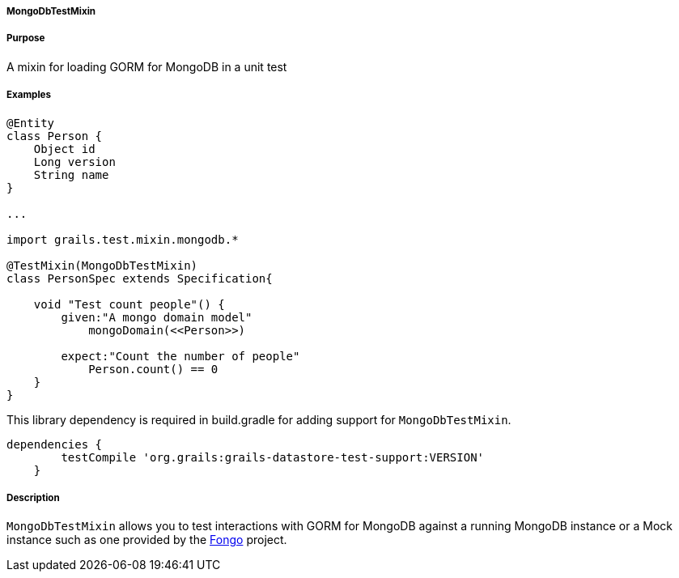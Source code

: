 
===== MongoDbTestMixin



===== Purpose


A mixin for loading GORM for MongoDB in a unit test


===== Examples


[source,groovy]
----
@Entity
class Person {
    Object id
    Long version
    String name
}

...

import grails.test.mixin.mongodb.*

@TestMixin(MongoDbTestMixin)
class PersonSpec extends Specification{

    void "Test count people"() {
        given:"A mongo domain model"
            mongoDomain(<<Person>>)

        expect:"Count the number of people"
            Person.count() == 0
    }
}
----


This library dependency is required in build.gradle for adding support for `MongoDbTestMixin`.

[source,groovy]
----
dependencies {
        testCompile 'org.grails:grails-datastore-test-support:VERSION'
    }
----


===== Description


`MongoDbTestMixin` allows you to test interactions with GORM for MongoDB against a running MongoDB instance or a Mock instance such as one provided by the <<ref-comfakemongofongo-Fongo,Fongo>> project.
